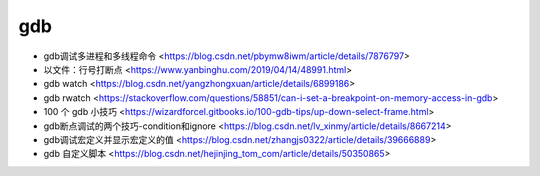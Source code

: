 .. gdb：

gdb
===

* gdb调试多进程和多线程命令 <https://blog.csdn.net/pbymw8iwm/article/details/7876797>
* 以文件：行号打断点 <https://www.yanbinghu.com/2019/04/14/48991.html>
* gdb watch <https://blog.csdn.net/yangzhongxuan/article/details/6899186>
* gdb rwatch <https://stackoverflow.com/questions/58851/can-i-set-a-breakpoint-on-memory-access-in-gdb>
* 100 个 gdb 小技巧 <https://wizardforcel.gitbooks.io/100-gdb-tips/up-down-select-frame.html>
* gdb断点调试的两个技巧-condition和ignore <https://blog.csdn.net/lv_xinmy/article/details/8667214>
* gdb调试宏定义并显示宏定义的值 <https://blog.csdn.net/zhangjs0322/article/details/39666889>
* gdb 自定义脚本 <https://blog.csdn.net/hejinjing_tom_com/article/details/50350865>